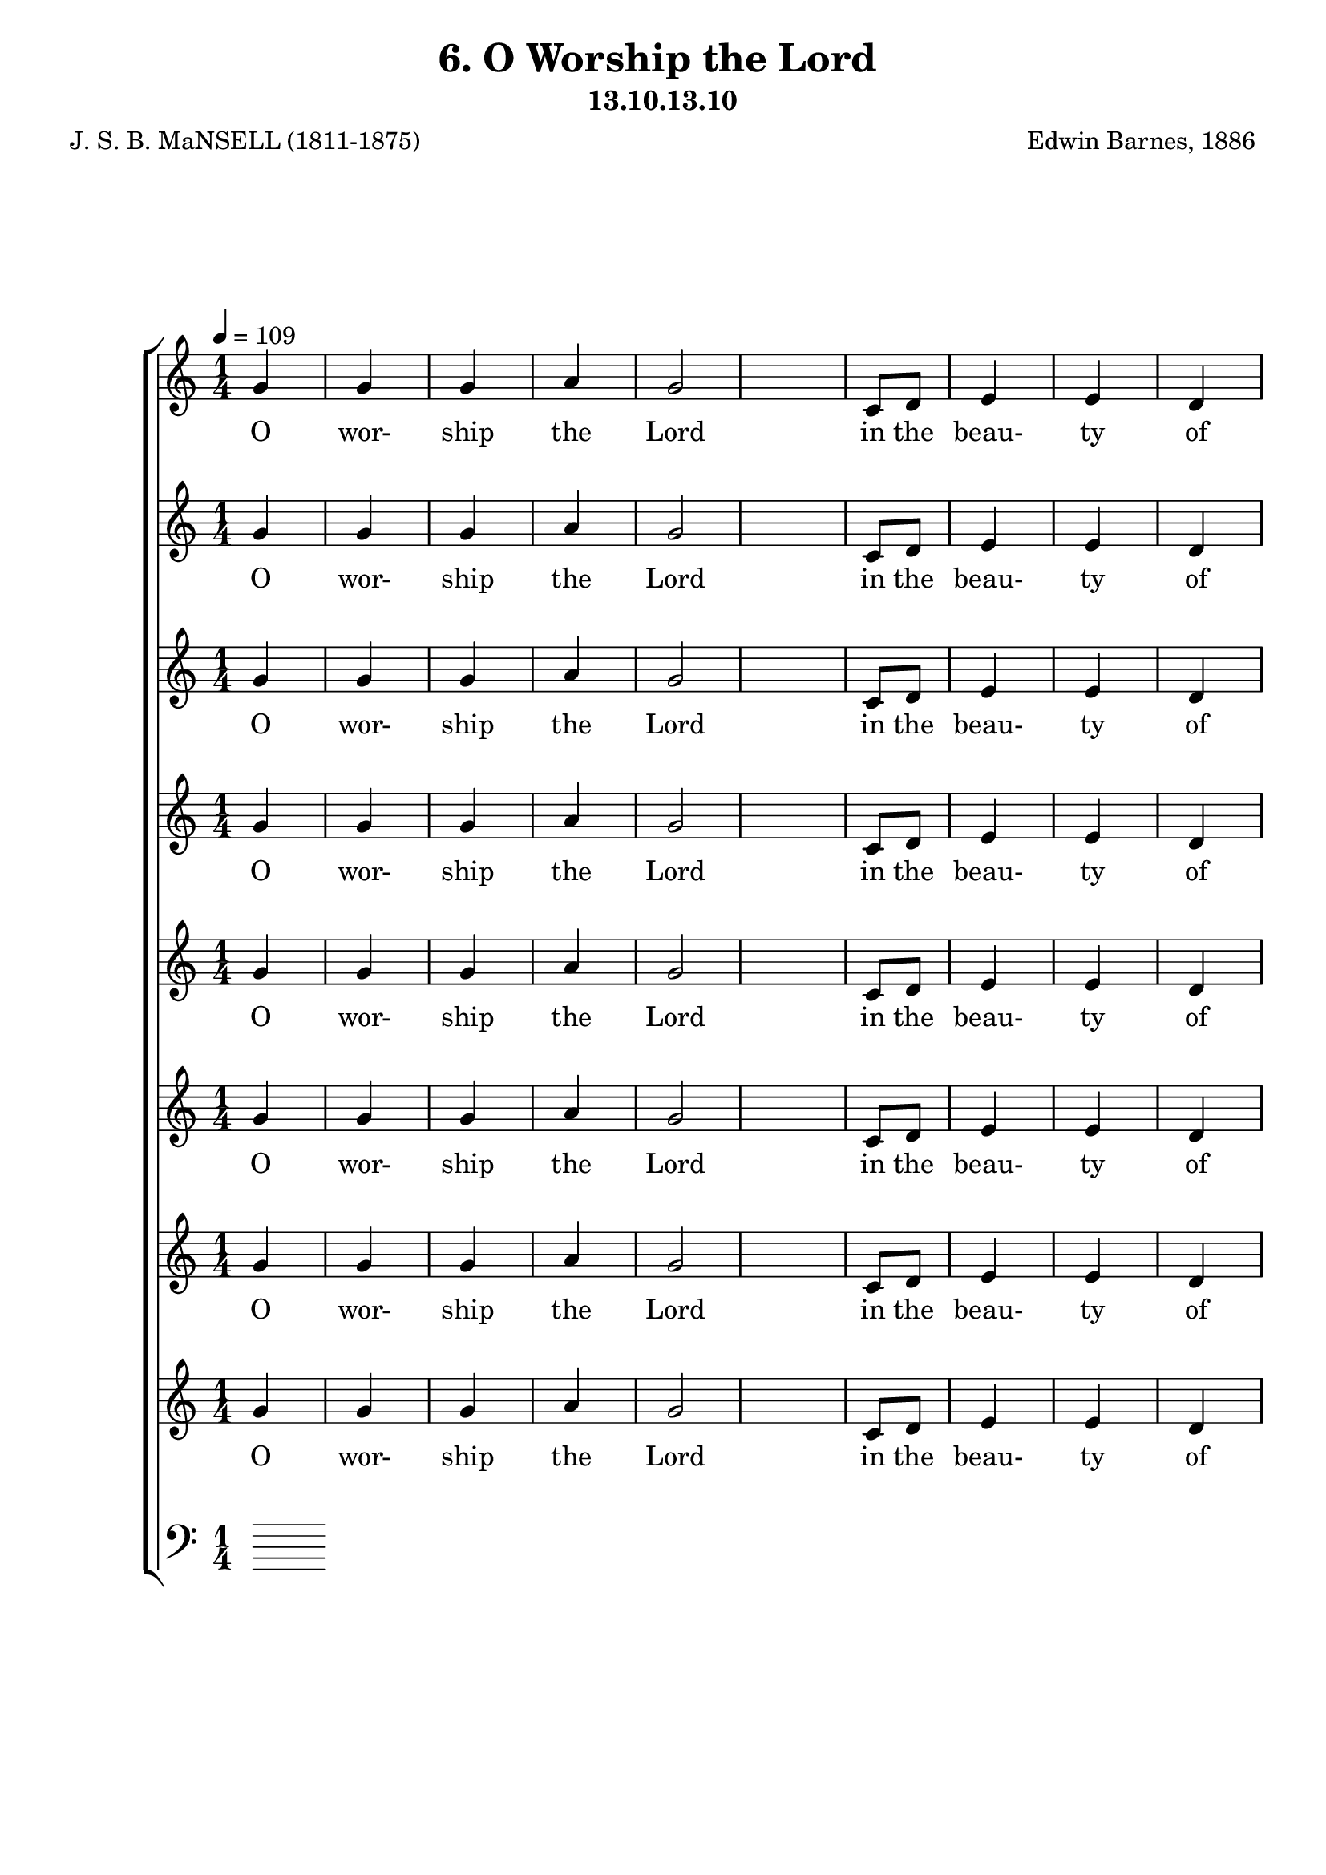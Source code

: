 \header
    {
      tagline = ""  % removed
      title = "6. O Worship the Lord "
      composer = " Edwin Barnes, 1886 "
      poet = " J. S. B. MaNSELL (1811-1875)"
      subtitle = "13.10.13.10"
    }
    \version "2.18.2"
    %
    %% global for all staves
    %
global = { \key c \major \time 1/4 \tempo 4 = 109  }
%Individual voices

soprano = {g'4 g'4 g'4 a'4 g'2 c'8 d'8 e'4 e'4 d'4 e'16. f'16. g'4. a'4 a'4 a'4 g'4 g'4 e'4 e'4 e'4 fis'4 g'2 e'4 e'4 e'4 e'4 e'8 (f'8) g'4 g'4 a'4 g'4 e'4 e'8 d'8 d'2 c''4 c''4 c''4 c''4 g'4 c'4 e'4 e'4 d'4 c'2.  g'4 g'4 g'4 a'4 g'2 c'8 d'8 e'4 e'4 d'4 e'16. f'16. g'4. a'4 a'4 a'4 g'4 g'4 e'4 e'4 e'4 fis'4 g'2 e'4 e'4 e'4 e'4 e'8 (f'8) g'4 g'4 a'4 g'4 e'4 e'8 d'8 d'2 c''4 c''4 c''4 c''4 g'4 c'4 e'4 e'4 d'4 c'2.  g'4 g'4 g'4 a'4 g'2 c'8 d'8 e'4 e'4 d'4 e'16. f'16. g'4. a'4 a'4 a'4 g'4 g'4 e'4 e'4 e'4 fis'4 g'2 e'4 e'4 e'4 e'4 e'8 (f'8) g'4 g'4 a'4 g'4 e'4 e'8 d'8 d'2 c''4 c''4 c''4 c''4 g'4 c'4 e'4 e'4 d'4 c'2.  g'4 g'4 g'4 a'4 g'2 c'8 d'8 e'4 e'4 d'4 e'16. f'16. g'4. a'4 a'4 a'4 g'4 g'4 e'4 e'4 e'4 fis'4 g'2 e'4 e'4 e'4 e'4 e'8 (f'8) g'4 g'4 a'4 g'4 e'4 e'8 d'8 d'2 c''4 c''4 c''4 c''4 g'4 c'4 e'4 e'4 d'4 c'2.  }
alto = {e'4 e'4 e'4 c'4 e'2 g8 b8 c'4 c'4 b4 c'16. c'16. c'4. c'4 c'4 c'4 e'4 e'4 c'4 c'4 c'4 c'4 b2 c'4 c'4 c'4 c'4 c'4 c'4 e'4 f'4 e'4 c'4 c'8 b8 b2 e'4 e'4 dis'4 e'4 e'4 a4 c'4 c'4 b4 c'2.  e'4 e'4 e'4 c'4 e'2 g8 b8 c'4 c'4 b4 c'16. c'16. c'4. c'4 c'4 c'4 e'4 e'4 c'4 c'4 c'4 c'4 b2 c'4 c'4 c'4 c'4 c'4 c'4 e'4 f'4 e'4 c'4 c'8 b8 b2 e'4 e'4 dis'4 e'4 e'4 a4 c'4 c'4 b4 c'2.  e'4 e'4 e'4 c'4 e'2 g8 b8 c'4 c'4 b4 c'16. c'16. c'4. c'4 c'4 c'4 e'4 e'4 c'4 c'4 c'4 c'4 b2 c'4 c'4 c'4 c'4 c'4 c'4 e'4 f'4 e'4 c'4 c'8 b8 b2 e'4 e'4 dis'4 e'4 e'4 a4 c'4 c'4 b4 c'2.  e'4 e'4 e'4 c'4 e'2 g8 b8 c'4 c'4 b4 c'16. c'16. c'4. c'4 c'4 c'4 e'4 e'4 c'4 c'4 c'4 c'4 b2 c'4 c'4 c'4 c'4 c'4 c'4 e'4 f'4 e'4 c'4 c'8 b8 b2 e'4 e'4 dis'4 e'4 e'4 a4 c'4 c'4 b4 c'2.  }
tenor = {c'4 c'4 c'4 a8 (b8) c'2 e8 f8 g4 g4 g4 g16. f16. e4. f4 f8 (g8) a8 (b8) c'4 c'4 g4 a4 a4 a4 g2 g4 g4 g4 g4 g8 (f8) e4 c'4 c'4 c'4 g4 g8 g8 g2 g4 g4 c'4 g4 g4 e4 g4 g4 f4 e2.  c'4 c'4 c'4 a8 (b8) c'2 e8 f8 g4 g4 g4 g16. f16. e4. f4 f8 (g8) a8 (b8) c'4 c'4 g4 a4 a4 a4 g2 g4 g4 g4 g4 g8 (f8) e4 c'4 c'4 c'4 g4 g8 g8 g2 g4 g4 c'4 g4 g4 e4 g4 g4 f4 e2.  c'4 c'4 c'4 a8 (b8) c'2 e8 f8 g4 g4 g4 g16. f16. e4. f4 f8 (g8) a8 (b8) c'4 c'4 g4 a4 a4 a4 g2 g4 g4 g4 g4 g8 (f8) e4 c'4 c'4 c'4 g4 g8 g8 g2 g4 g4 c'4 g4 g4 e4 g4 g4 f4 e2.  c'4 c'4 c'4 a8 (b8) c'2 e8 f8 g4 g4 g4 g16. f16. e4. f4 f8 (g8) a8 (b8) c'4 c'4 g4 a4 a4 a4 g2 g4 g4 g4 g4 g8 (f8) e4 c'4 c'4 c'4 g4 g8 g8 g2 g4 g4 c'4 g4 g4 e4 g4 g4 f4 e2.  }
bass = {c4 c4 c4 f4 c2 c8 c8 c4 c4 g,4 c16. c16. c4. f4 f4 f4 c4 c4 c4 a,4 a,4 d4 g,2 c4 c4 c4 c4 c4 c4 c4 c4 c4 c4 g,8 g,8 g,2 c4 c4 gis,4 g,4 g,4 a,4 g,4 g,4 g,4 c2.  c4 c4 c4 f4 c2 c8 c8 c4 c4 g,4 c16. c16. c4. f4 f4 f4 c4 c4 c4 a,4 a,4 d4 g,2 c4 c4 c4 c4 c4 c4 c4 c4 c4 c4 g,8 g,8 g,2 c4 c4 gis,4 g,4 g,4 a,4 g,4 g,4 g,4 c2.  c4 c4 c4 f4 c2 c8 c8 c4 c4 g,4 c16. c16. c4. f4 f4 f4 c4 c4 c4 a,4 a,4 d4 g,2 c4 c4 c4 c4 c4 c4 c4 c4 c4 c4 g,8 g,8 g,2 c4 c4 gis,4 g,4 g,4 a,4 g,4 g,4 g,4 c2.  c4 c4 c4 f4 c2 c8 c8 c4 c4 g,4 c16. c16. c4. f4 f4 f4 c4 c4 c4 a,4 a,4 d4 g,2 c4 c4 c4 c4 c4 c4 c4 c4 c4 c4 g,8 g,8 g,2 c4 c4 gis,4 g,4 g,4 a,4 g,4 g,4 g,4 c2.  }
%lyrics
stanzaa = \lyricmode { O wor- ship the Lord in the beau- ty of ho- li- ness, Bow down be- fore Him, His glo- ry pro- claim; With gold of o- be- dience, and in- cense of low- li- ness, Kneel and a- dore Him: the Lord is His name.  O Low at His feet lay thy bur- den of care- ful- ness, High on His heart He will bear it for thee, Will Com- fort thy sor- rows, and an- swer thy prayer- ful- ness, Guid- ing thy steps as may best for thee be.  O Fear not to en- ter His courts in the slen- der- ness Of the poor wealth thou wouldst re- ckon as thine; With Truth in its beau- ty, and love in its ten- der- ness, These are the of- ferings to lay on His shrine.  O These, though we bring them in trem- bling and fear- ful- ness, He will ac- cept for the name that is dear; With Morn- ings of joy give for eve- nings of tear- ful- ness, Trust for our trem- bling, and hope for our fear.  }
\score {
      \new ChoirStaff <<
       \new Staff <<
\clef "treble"
        \new Voice = "Sop" { \voiceOne \global \soprano}

        \new Lyrics \lyricsto "Sop" { \stanzaa }

>>
\new Staff <<
\clef "treble"
        \new Voice = "Sop" { \voiceOne \global \soprano}

        \new Lyrics \lyricsto "Sop" { \stanzaa }

>>
\new Staff <<
\clef "treble"
        \new Voice = "Sop" { \voiceOne \global \soprano}

        \new Lyrics \lyricsto "Sop" { \stanzaa }

>>
\new Staff <<
\clef "treble"
        \new Voice = "Sop" { \voiceOne \global \soprano}

        \new Lyrics \lyricsto "Sop" { \stanzaa }

>>
\new Staff <<
\clef "treble"
        \new Voice = "Sop" { \voiceOne \global \soprano}

        \new Lyrics \lyricsto "Sop" { \stanzaa }

>>
\new Staff <<
\clef "treble"
        \new Voice = "Sop" { \voiceOne \global \soprano}

        \new Lyrics \lyricsto "Sop" { \stanzaa }

>>
\new Staff <<
\clef "treble"
        \new Voice = "Sop" { \voiceOne \global \soprano}

        \new Lyrics \lyricsto "Sop" { \stanzaa }

>>
\new Staff <<
\clef "treble"
        \new Voice = "Sop" { \voiceOne \global \soprano}

        \new Lyrics \lyricsto "Sop" { \stanzaa }

>>

        \new Staff <<
      \clef "bass"
      

      
>>

      >>
    \layout{}
    \midi{}
    }